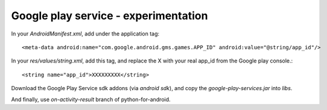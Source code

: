Google play service - experimentation
=====================================

In your `AndroidManifest.xml`, add under the application tag::

	<meta-data android:name="com.google.android.gms.games.APP_ID" android:value="@string/app_id"/>

In your `res/values/string.xml`, add this tag, and replace the X with your real app_id from the Google play console.::

	<string name="app_id">XXXXXXXXX</string>

Download the Google Play Service sdk addons (via `android sdk`), and copy the `google-play-services.jar` into `libs`.

And finally, use `on-activity-result` branch of python-for-android.
